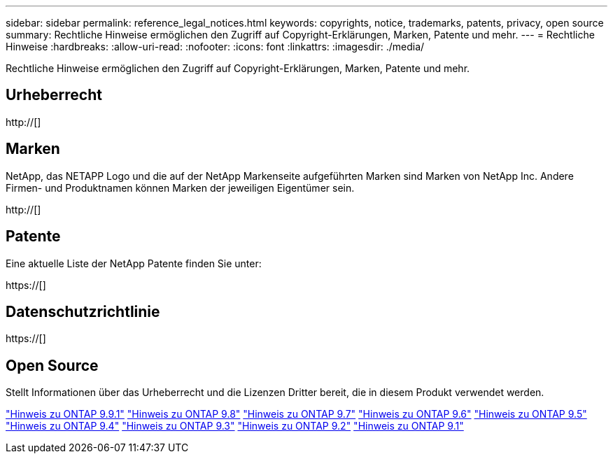 ---
sidebar: sidebar 
permalink: reference_legal_notices.html 
keywords: copyrights, notice, trademarks, patents, privacy, open source 
summary: Rechtliche Hinweise ermöglichen den Zugriff auf Copyright-Erklärungen, Marken, Patente und mehr. 
---
= Rechtliche Hinweise
:hardbreaks:
:allow-uri-read: 
:nofooter: 
:icons: font
:linkattrs: 
:imagesdir: ./media/


[role="lead"]
Rechtliche Hinweise ermöglichen den Zugriff auf Copyright-Erklärungen, Marken, Patente und mehr.



== Urheberrecht

http://[]



== Marken

NetApp, das NETAPP Logo und die auf der NetApp Markenseite aufgeführten Marken sind Marken von NetApp Inc. Andere Firmen- und Produktnamen können Marken der jeweiligen Eigentümer sein.

http://[]



== Patente

Eine aktuelle Liste der NetApp Patente finden Sie unter:

https://[]



== Datenschutzrichtlinie

https://[]



== Open Source

Stellt Informationen über das Urheberrecht und die Lizenzen Dritter bereit, die in diesem Produkt verwendet werden.

link:https://library.netapp.com/ecm/ecm_download_file/ECMLP2876856["Hinweis zu ONTAP 9.9.1"]
link:https://library.netapp.com/ecm/ecm_download_file/ECMLP2873871["Hinweis zu ONTAP 9.8"]
link:https://library.netapp.com/ecm/ecm_download_file/ECMLP2860921["Hinweis zu ONTAP 9.7"]
link:https://library.netapp.com/ecm/ecm_download_file/ECMLP2855145["Hinweis zu ONTAP 9.6"]
link:https://library.netapp.com/ecm/ecm_download_file/ECMLP2850702["Hinweis zu ONTAP 9.5"]
link:https://library.netapp.com/ecm/ecm_download_file/ECMLP2844310["Hinweis zu ONTAP 9.4"]
link:https://library.netapp.com/ecm/ecm_download_file/ECMLP2839209["Hinweis zu ONTAP 9.3"]
link:https://library.netapp.com/ecm/ecm_download_file/ECMLP2702054["Hinweis zu ONTAP 9.2"]
link:https://library.netapp.com/ecm/ecm_download_file/ECMLP2516795["Hinweis zu ONTAP 9.1"]
